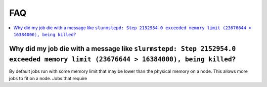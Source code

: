 ===
FAQ
===

.. contents::
  :local:
  :backlinks: none

Why did my job die with a message like ``slurmstepd: Step 2152954.0 exceeded memory limit (23676644 > 16384000), being killed``?
--------------------------------------------------------------------------------------------------------------------------------
By default jobs run with some memory limit that may be lower than the physical memory on a node. This allows more jobs to fit on a node. Jobs that require



